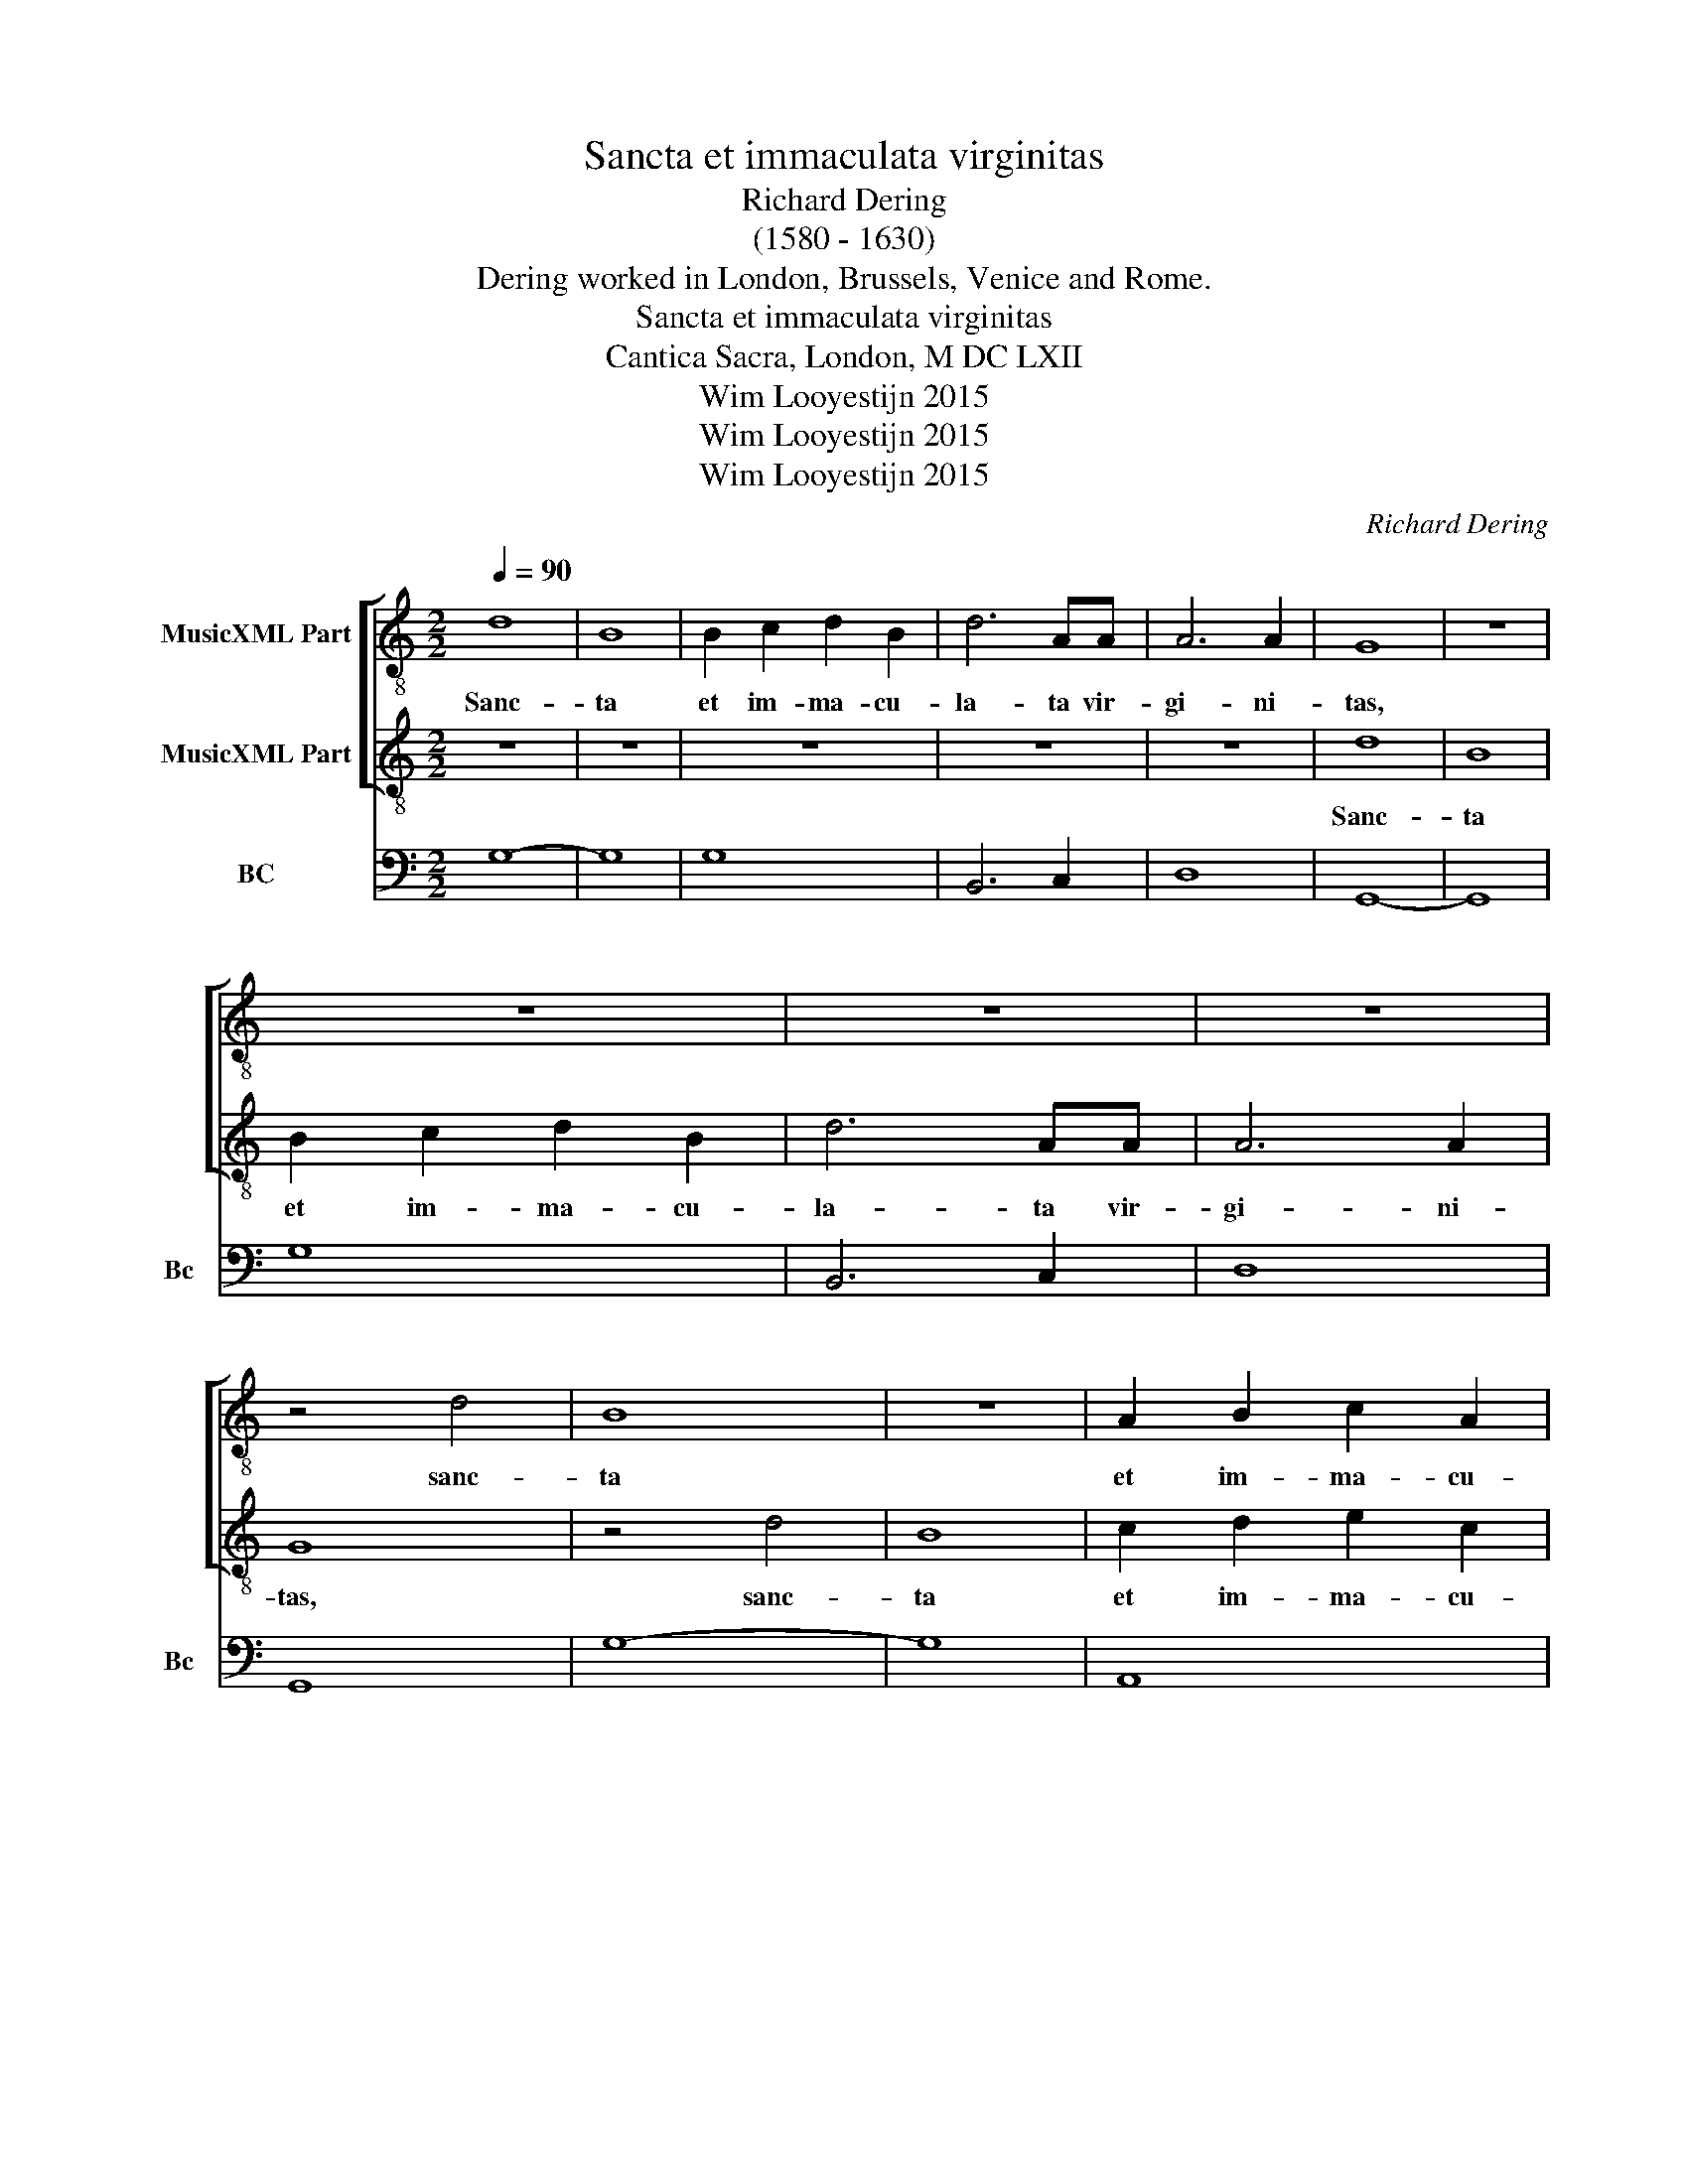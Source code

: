 X:1
T:Sancta et immaculata virginitas
T:Richard Dering 
T:(1580 - 1630)
T:Dering worked in London, Brussels, Venice and Rome.
T:Sancta et immaculata virginitas
T:Cantica Sacra, London, M DC LXII
T:Wim Looyestijn 2015
T:Wim Looyestijn 2015
T:Wim Looyestijn 2015
C:Richard Dering
Z:Wim Looyestijn 2015
%%score [ 1 2 ] 3
L:1/8
Q:1/4=90
M:2/2
K:C
V:1 treble-8 nm="MusicXML Part"
V:2 treble-8 nm="MusicXML Part"
V:3 bass nm="BC" snm="Bc"
V:1
 d8 | B8 | B2 c2 d2 B2 | d6 AA | A6 A2 | G8 | z8 | z8 | z8 | z8 | z4 d4 | B8 | z8 | A2 B2 c2 A2 | %14
w: Sanc-|ta|et im- ma- cu-|la- ta vir-|gi- ni-|tas,|||||sanc-|ta||et im- ma- cu-|
 ^G2 ^FE A4- | A4 ^G4 | A8 | z2 d4 dd | d3 d d4 | z2 c4 BA | B2 c4 B2 | c4 e4- | e2 dc d4- | %23
w: la- ta vir- gi-|* ni-|tas,|qui- bus te|lau- di- bus|es- se- ram|ne- * sci-|o, es-|* se- ram ne-|
 d4 ^c4 | d4 z2 d2 | BBBc d3 d | G4 z2 d2 | BBBB ^c3 c | d4 z2 B2 | ^GGGG A3 G | ^G2 G2 A4- | %31
w: * sci-|o, qui-|a quem cae- li ca- pe-|re, qui-|a quem cae- li ca- pe-|re, qui-|a quem cae- li ca- pe-|re non po-|
 A4 ^G4 | A8 | z8 | z8 | z4 z2 cd | e3 d c2 BA | B2 c4 B2 | c8 | z4 ^G4- | G4 ^G4 | ^G6 G2 | %42
w: * te-|rant,|||tu- o|gre- mi- o con- *|tu- * li-|sti.|Be-|* ne-|dic- ta|
 A2 ^G2 A2 ^F2 | ^G6 G2 | ^G8 | z4 B4- | B4 B4 | B6 B2 | c2 B2 c2 A2 | B2 c4 B2 | c4 z4 | z8 | z8 | %53
w: tu in mu- li-|e- ri-|bus,|be-|* ne-|dic- ta|tu in mu- li-|e- * ri-|bus,|||
 z4 d4 | ^cccc d3 A | B2 c2 B4 | A8 | z2 A2 ^FFFF | G3 ^F E2 G2 | ^F2 G4 F2 | G16 |] %61
w: et|be- ne- dic- tus fruc- tus|ven- tris tu-|i,|et be- ne- dic- tus|fruc- tus ven- tris|tu- * *|i.|
V:2
 z8 | z8 | z8 | z8 | z8 | d8 | B8 | B2 c2 d2 B2 | d6 AA | A6 A2 | G8 | z4 d4 | B8 | c2 d2 e2 c2 | %14
w: |||||Sanc-|ta|et im- ma- cu-|la- ta vir-|gi- ni-|tas,|sanc-|ta|et im- ma- cu-|
 e6 BB | B6 B2 | A8 | z2 B4 BB | B3 B B4 | z2 e4 dc | d6 d2 | c8 | A6 GF | E6 E2 | D8 | %25
w: la- ta vir-|gi- ni-|tas,|qui- bus te|lau- di- bus|es- se- ram|ne- sci-|o,|es- se- ram|ne- sci-|o,|
 z2 d2 BBBc | d3 d B4 | z2 G2 EEEE | ^F3 F G4 | z2 e2 cccd | e3 d c2 B2 | B6 B2 | A4 z2 cd | %33
w: qui- a quem cae- li|ca- pe- re,|qui- a quem cae- li|ca- pe- re,|qui- a quem cae- li|ca- pe- re non|po- te-|rant, tu- o|
 e3 d c2 BA | d8 | c8 | z8 | z8 | z8 | z4 B4- | B4 B4 | B6 B2 | c2 B2 c2 A2 | B6 B2 | B8 | z4 d4- | %46
w: gre- mi- o con- tu-|li-|sti.||||Be-|* ne-|dic- ta|tu in mu- li-|e- ri-|bus,|be-|
 d4 d4 | d6 d2 | e2 d2 e2 c2 | d6 d2 | c4 c4 | BBBB d3 A | B2 c2 A4 | G8 | z8 | z8 | z4 e4 | %57
w: * ne-|dic- ta|tu in mu- li-|e- ri-|bus, et|be- ne- dic- tus fruc- tus|ven- tris tu-|i,|||et|
 ^cccc d4 | B4 c2 B2 | A8 | G16 |] %61
w: be- ne- dic- tus fruc-|tus ven- tris|tu-|i.|
V:3
 G,8- | G,8 | G,8 | B,,6 C,2 | D,8 | G,,8- | G,,8 | G,8 | B,,6 C,2 | D,8 | G,,8 | G,8- | G,8 | %13
 A,,8 | E,6 D,2 | E,8 | A,,8 | G,,8- | G,,8 | C,4 A,,4 | G,,8 | C,8 | F,6 E,D, | A,,8 | D,8 | G,8 | %26
 G,4 G,,4- | G,,4 A,,4 | D,4 G,,4 | E,4 A,,4 | E,8- | E,8 | A,,4 A,4 | A,8 | G,8 | C,8 | %36
 C,2 D,2 E,2 F,2 | G,8 | C,8 | E,8- | E,8 | E,8 | A,,8 | E,8- | E,8 | G,,8- | G,,8 | G,8 | C,8 | %49
 G,,8 | C,8 | G,4 ^F,4 | G,2 C,2 D,4 | G,,8 | A,,2 A,2 ^F,4 | ^G,2 A,2 E,4 | A,,8 | A,,4 D,4 | %58
 G,,4 C,2 G,,2 | D,8 | G,,16 |] %61

